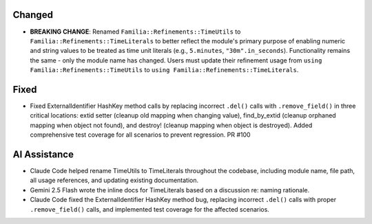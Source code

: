 .. A new scriv changelog fragment.
..
.. This fragment documents the renaming of TimeUtils to TimeLiterals for semantic clarity.
..

Changed
-------

- **BREAKING CHANGE**: Renamed ``Familia::Refinements::TimeUtils`` to ``Familia::Refinements::TimeLiterals`` to better reflect the module's primary purpose of enabling numeric and string values to be treated as time unit literals (e.g., ``5.minutes``, ``"30m".in_seconds``). Functionality remains the same - only the module name has changed. Users must update their refinement usage from ``using Familia::Refinements::TimeUtils`` to ``using Familia::Refinements::TimeLiterals``.

Fixed
-----

- Fixed ExternalIdentifier HashKey method calls by replacing incorrect ``.del()`` calls with ``.remove_field()`` in three critical locations: extid setter (cleanup old mapping when changing value), find_by_extid (cleanup orphaned mapping when object not found), and destroy! (cleanup mapping when object is destroyed). Added comprehensive test coverage for all scenarios to prevent regression. PR #100

AI Assistance
-------------

- Claude Code helped rename TimeUtils to TimeLiterals throughout the codebase, including module name, file path, all usage references, and updating existing documentation.
- Gemini 2.5 Flash wrote the inline docs for TimeLiterals based on a discussion re: naming rationale.
- Claude Code fixed the ExternalIdentifier HashKey method bug, replacing incorrect ``.del()`` calls with proper ``.remove_field()`` calls, and implemented test coverage for the affected scenarios.

